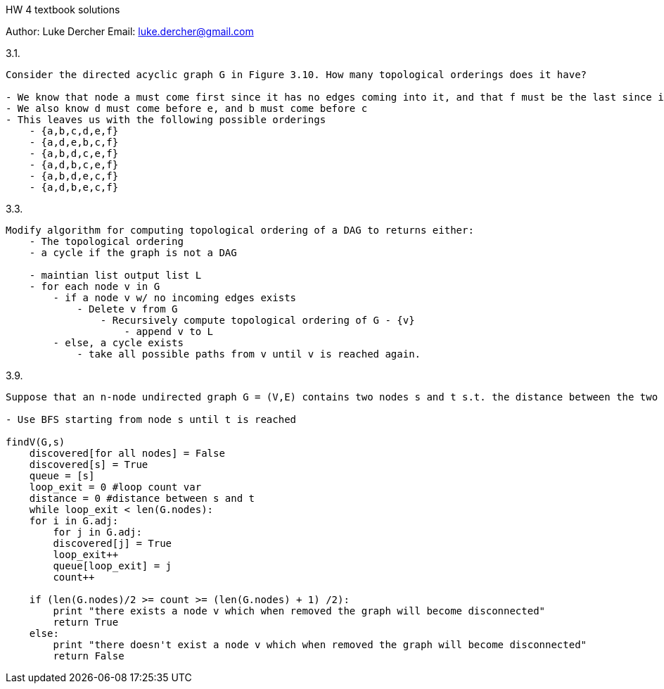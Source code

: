 HW 4 textbook solutions
===========
Author:    Luke Dercher
Email:     luke.dercher@gmail.com
===========

.3.1.
--------------------
Consider the directed acyclic graph G in Figure 3.10. How many topological orderings does it have?

- We know that node a must come first since it has no edges coming into it, and that f must be the last since it has no edges leaving it.
- We also know d must come before e, and b must come before c
- This leaves us with the following possible orderings
    - {a,b,c,d,e,f}
    - {a,d,e,b,c,f}
    - {a,b,d,c,e,f}
    - {a,d,b,c,e,f}
    - {a,b,d,e,c,f}
    - {a,d,b,e,c,f}
--------------------
 
 
.3.3.
--------------------
Modify algorithm for computing topological ordering of a DAG to returns either: 
    - The topological ordering
    - a cycle if the graph is not a DAG

    - maintian list output list L
    - for each node v in G
        - if a node v w/ no incoming edges exists
            - Delete v from G
                - Recursively compute topological ordering of G - {v}
                    - append v to L
        - else, a cycle exists
            - take all possible paths from v until v is reached again. 
--------------------



.3.9.
--------------------
Suppose that an n-node undirected graph G = (V,E) contains two nodes s and t s.t. the distance between the two nodes is strictly great than n/2. Show that there must exist a node v in between s and t s.t. deleting it would destroy all s to t paths. Give an algorithm with runtime O(m + n) to find node v

- Use BFS starting from node s until t is reached

findV(G,s)
    discovered[for all nodes] = False
    discovered[s] = True
    queue = [s]
    loop_exit = 0 #loop count var
    distance = 0 #distance between s and t
    while loop_exit < len(G.nodes):
    for i in G.adj:
        for j in G.adj:
        discovered[j] = True
        loop_exit++
        queue[loop_exit] = j
        count++

    if (len(G.nodes)/2 >= count >= (len(G.nodes) + 1) /2):
        print "there exists a node v which when removed the graph will become disconnected"
        return True
    else:
        print "there doesn't exist a node v which when removed the graph will become disconnected"
        return False

--------------------

